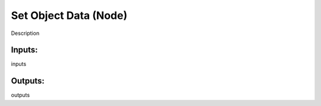 Set Object Data (Node)
===========================================

Description

Inputs:
-------

inputs

Outputs:
--------

outputs
